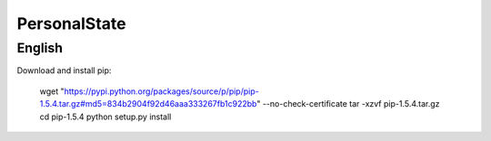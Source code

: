 PersonalState
===========

English
---------

Download and install pip:

	wget "https://pypi.python.org/packages/source/p/pip/pip-1.5.4.tar.gz#md5=834b2904f92d46aaa333267fb1c922bb" --no-check-certificate
	tar -xzvf pip-1.5.4.tar.gz
	cd pip-1.5.4
	python setup.py install
